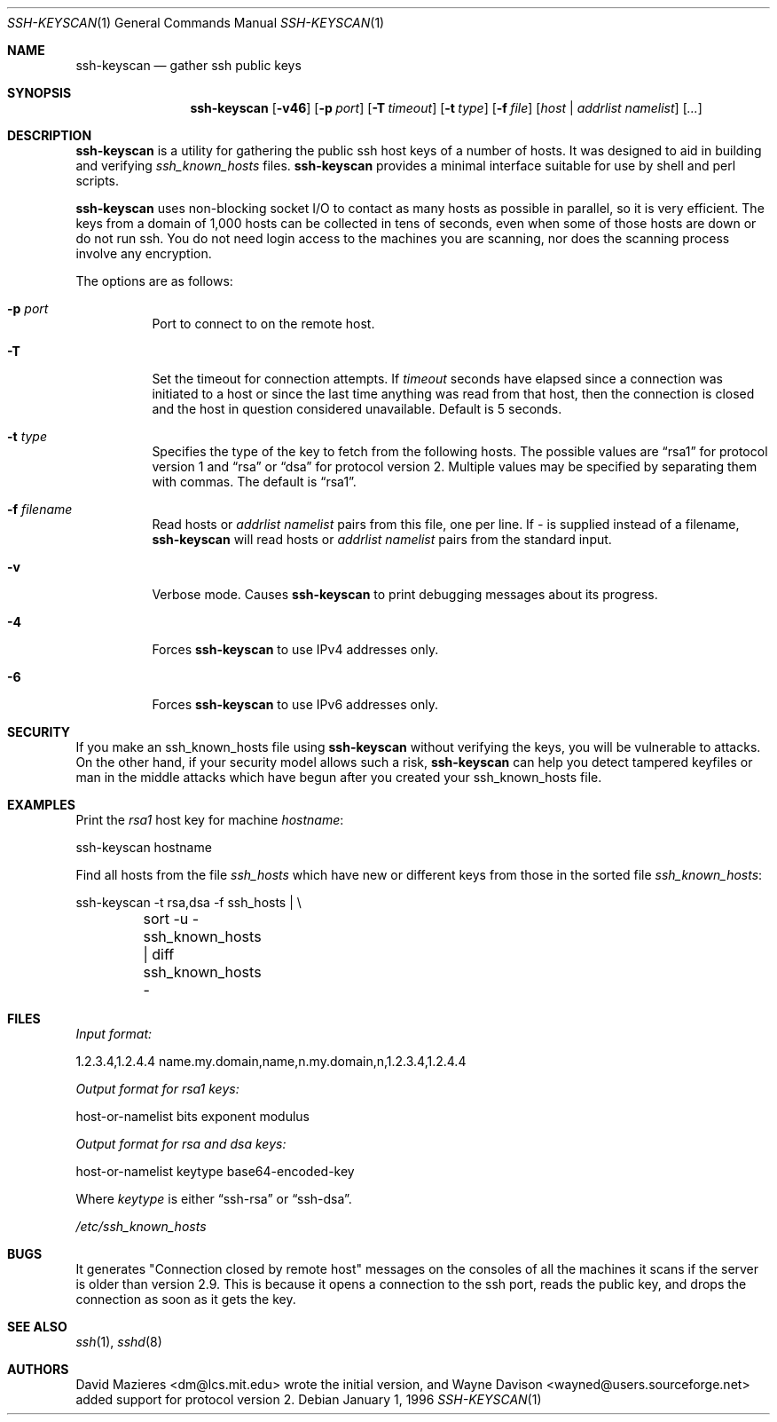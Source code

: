 .\"	$OpenBSD: ssh-keyscan.1,v 1.9 2001/08/02 18:37:35 mpech Exp $
.\"
.\" Copyright 1995, 1996 by David Mazieres <dm@lcs.mit.edu>.
.\"
.\" Modification and redistribution in source and binary forms is
.\" permitted provided that due credit is given to the author and the
.\" OpenBSD project by leaving this copyright notice intact.
.\"
.Dd January 1, 1996
.Dt SSH-KEYSCAN 1
.Os
.Sh NAME
.Nm ssh-keyscan
.Nd gather ssh public keys
.Sh SYNOPSIS
.Nm ssh-keyscan
.Op Fl v46
.Op Fl p Ar port
.Op Fl T Ar timeout
.Op Fl t Ar type
.Op Fl f Ar file
.Op Ar host | addrlist namelist
.Op Ar ...
.Sh DESCRIPTION
.Nm
is a utility for gathering the public ssh host keys of a number of
hosts.  It was designed to aid in building and verifying
.Pa ssh_known_hosts
files.
.Nm
provides a minimal interface suitable for use by shell and perl
scripts.
.Pp
.Nm
uses non-blocking socket I/O to contact as many hosts as possible in
parallel, so it is very efficient.  The keys from a domain of 1,000
hosts can be collected in tens of seconds, even when some of those
hosts are down or do not run ssh.  You do not need login access to the
machines you are scanning, nor does the scanning process involve
any encryption.
.Pp
The options are as follows:
.Bl -tag -width Ds
.It Fl p Ar port
Port to connect to on the remote host.
.It Fl T
Set the timeout for connection attempts.  If
.Pa timeout
seconds have elapsed since a connection was initiated to a host or since the
last time anything was read from that host, then the connection is
closed and the host in question considered unavailable.  Default is 5
seconds.
.It Fl t Ar type
Specifies the type of the key to fetch from the following hosts.
The possible values are
.Dq rsa1
for protocol version 1 and
.Dq rsa
or
.Dq dsa
for protocol version 2.
Multiple values may be specified by separating them with commas.
The default is
.Dq rsa1 .
.It Fl f Ar filename
Read hosts or
.Pa addrlist namelist
pairs from this file, one per line.
If
.Pa -
is supplied instead of a filename,
.Nm
will read hosts or
.Pa addrlist namelist
pairs from the standard input.
.It Fl v
Verbose mode.
Causes
.Nm
to print debugging messages about its progress.
.It Fl 4
Forces
.Nm
to use IPv4 addresses only.
.It Fl 6
Forces
.Nm
to use IPv6 addresses only.
.El
.Sh SECURITY
If you make an ssh_known_hosts file using
.Nm
without verifying the keys, you will be vulnerable to
.I man in the middle
attacks.
On the other hand, if your security model allows such a risk,
.Nm
can help you detect tampered keyfiles or man in the middle attacks which
have begun after you created your ssh_known_hosts file.
.Sh EXAMPLES
.Pp
Print the
.Pa rsa1
host key for machine
.Pa hostname :
.Bd -literal
ssh-keyscan hostname
.Ed
.Pp
Find all hosts from the file
.Pa ssh_hosts
which have new or different keys from those in the sorted file
.Pa ssh_known_hosts :
.Bd -literal
ssh-keyscan -t rsa,dsa -f ssh_hosts | \e\ 
	sort -u - ssh_known_hosts | diff ssh_known_hosts -
.Ed
.Sh FILES
.Pa Input format:
.Bd -literal
1.2.3.4,1.2.4.4 name.my.domain,name,n.my.domain,n,1.2.3.4,1.2.4.4
.Ed
.Pp
.Pa Output format for rsa1 keys:
.Bd -literal
host-or-namelist bits exponent modulus
.Ed
.Pp
.Pa Output format for rsa and dsa keys:
.Bd -literal
host-or-namelist keytype base64-encoded-key
.Ed
.Pp
Where
.Pa keytype
is either
.Dq ssh-rsa
or
.Dq ssh-dsa .
.Pp
.Pa /etc/ssh_known_hosts
.Sh BUGS
It generates "Connection closed by remote host" messages on the consoles
of all the machines it scans if the server is older than version 2.9.
This is because it opens a connection to the ssh port, reads the public
key, and drops the connection as soon as it gets the key.
.Sh SEE ALSO
.Xr ssh 1 ,
.Xr sshd 8
.Sh AUTHORS
David Mazieres <dm@lcs.mit.edu>
wrote the initial version, and
Wayne Davison <wayned@users.sourceforge.net>
added support for protocol version 2.

